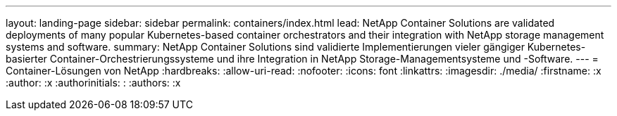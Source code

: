 ---
layout: landing-page 
sidebar: sidebar 
permalink: containers/index.html 
lead: NetApp Container Solutions are validated deployments of many popular Kubernetes-based container orchestrators and their integration with NetApp storage management systems and software. 
summary: NetApp Container Solutions sind validierte Implementierungen vieler gängiger Kubernetes-basierter Container-Orchestrierungssysteme und ihre Integration in NetApp Storage-Managementsysteme und -Software. 
---
= Container-Lösungen von NetApp
:hardbreaks:
:allow-uri-read: 
:nofooter: 
:icons: font
:linkattrs: 
:imagesdir: ./media/
:firstname: :x
:author: :x
:authorinitials: :
:authors: :x


